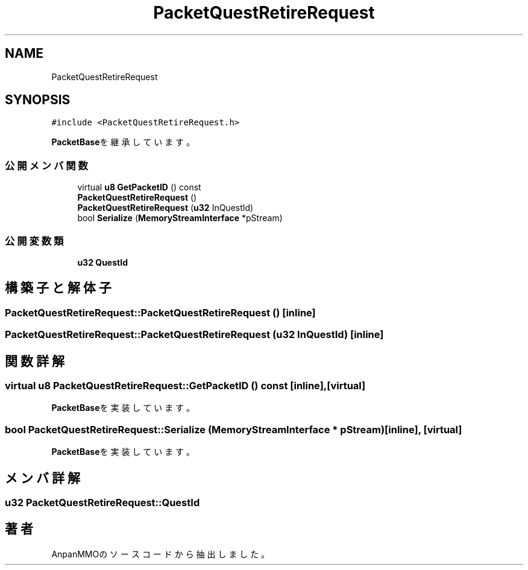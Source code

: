 .TH "PacketQuestRetireRequest" 3 "2018年12月21日(金)" "AnpanMMO" \" -*- nroff -*-
.ad l
.nh
.SH NAME
PacketQuestRetireRequest
.SH SYNOPSIS
.br
.PP
.PP
\fC#include <PacketQuestRetireRequest\&.h>\fP
.PP
\fBPacketBase\fPを継承しています。
.SS "公開メンバ関数"

.in +1c
.ti -1c
.RI "virtual \fBu8\fP \fBGetPacketID\fP () const"
.br
.ti -1c
.RI "\fBPacketQuestRetireRequest\fP ()"
.br
.ti -1c
.RI "\fBPacketQuestRetireRequest\fP (\fBu32\fP InQuestId)"
.br
.ti -1c
.RI "bool \fBSerialize\fP (\fBMemoryStreamInterface\fP *pStream)"
.br
.in -1c
.SS "公開変数類"

.in +1c
.ti -1c
.RI "\fBu32\fP \fBQuestId\fP"
.br
.in -1c
.SH "構築子と解体子"
.PP 
.SS "PacketQuestRetireRequest::PacketQuestRetireRequest ()\fC [inline]\fP"

.SS "PacketQuestRetireRequest::PacketQuestRetireRequest (\fBu32\fP InQuestId)\fC [inline]\fP"

.SH "関数詳解"
.PP 
.SS "virtual \fBu8\fP PacketQuestRetireRequest::GetPacketID () const\fC [inline]\fP, \fC [virtual]\fP"

.PP
\fBPacketBase\fPを実装しています。
.SS "bool PacketQuestRetireRequest::Serialize (\fBMemoryStreamInterface\fP * pStream)\fC [inline]\fP, \fC [virtual]\fP"

.PP
\fBPacketBase\fPを実装しています。
.SH "メンバ詳解"
.PP 
.SS "\fBu32\fP PacketQuestRetireRequest::QuestId"


.SH "著者"
.PP 
 AnpanMMOのソースコードから抽出しました。
